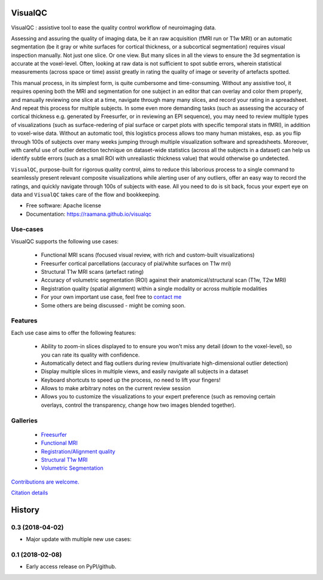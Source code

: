 ==========
VisualQC
==========

VisualQC : assistive tool to ease the quality control workflow of neuroimaging data.


.. image:: https://zenodo.org/badge/105958496.svg
   :target: https://zenodo.org/badge/latestdoi/105958496

.. image:: https://img.shields.io/pypi/v/visualqc.svg
        :target: https://pypi.python.org/pypi/visualqc

.. image:: https://api.codacy.com/project/badge/Grade/2da8c2b4dbcd433eb4943eb52f0b00d6
        :target: https://www.codacy.com/app/raamana/visualqc?utm_source=github.com&amp;utm_medium=referral&amp;utm_content=raamana/visualqc&amp;utm_campaign=Badge_Grade

.. image:: docs/vqc_logo_small.png

Assessing and assuring the quality of imaging data, be it an raw acquisition (fMRI run or T1w MRI) or an automatic segmentation (be it gray or white surfaces for cortical thickness, or a subcortical segmentation) requires visual inspection manually. Not just one slice. Or one view. But many slices in all the views to ensure the 3d segmentation is accurate at the voxel-level. Often, looking at raw data is not sufficient to spot subtle errors, wherein statistical measurements (across space or time) assist greatly in rating the quality of image or severity of artefacts spotted.

This manual process, in its simplest form, is quite cumbersome and time-consuming. Without any assistive tool, it requires opening both the MRI and segmentation for one subject in an editor that can overlay and color them properly, and manually reviewing one slice at a time, navigate through many many slices, and record your rating in a spreadsheet. And repeat this process for multiple subjects. In some even more demanding tasks (such as assessing the accuracy of cortical thickness e.g. generated by Freesurfer, or in reviewing an EPI sequence), you may need to review multiple types of visualizations (such as surface-redering of pial surface or carpet plots with specific temporal stats in fMRI), in addition to voxel-wise data. Without an automatic tool, this logistics process allows too many human mistakes, esp. as you flip through 100s of subjects over many weeks jumping through multiple visualization software and spreadsheets. Moreover, with careful use of outlier detection technique on dataset-wide statistics (across all the subjects in a dataset) can help us identify subtle errors (such as a small ROI with unrealiastic thickness value) that would otherwise go undetected.

``VisualQC``, purpose-built for rigorous quality control, aims to reduce this laborious process to a single command to seamlessly present relevant composite visualizations while alerting user of any outliers, offer an easy way to record the ratings, and quickly navigate through 100s of subjects with ease. All you need to do is sit back, focus your expert eye on data and ``VisualQC`` takes care of the flow and bookkeeping.

* Free software: Apache license
* Documentation: https://raamana.github.io/visualqc


Use-cases
----------

VisualQC supports the following use cases:

 * Functional MRI scans (focused visual review, with rich and custom-built visualizations)
 * Freesurfer cortical parcellations (accuracy of pial/white surfaces on T1w mri)
 * Structural T1w MRI scans (artefact rating)
 * Accuracy of volumetric segmentation (ROI) against their anatomical/structural scan (T1w, T2w MRI)
 * Registration quality (spatial alignment) within a single modality or across multiple modalities
 * For your own important use case, feel free to `contact me <https://www.crossinvalidation.com>`_
 * Some others are being discussed - might be coming soon.


Features
--------

Each use case aims to offer the following features:

 * Ability to zoom-in slices displayed to to ensure you won't miss any detail (down to the voxel-level), so you can rate its quality with confidence.
 * Automatically detect and flag outliers during review (multivariate high-dimensional outlier detection)
 * Display multiple slices in multiple views, and easily navigate all subjects in a dataset
 * Keyboard shortcuts to speed up the process, no need to lift your fingers!
 * Allows to make arbitrary notes on the current review session
 * Allows you to customize the visualizations to your expert preference (such as removing certain overlays, control the transparency, change how two images blended together).

Galleries
----------

 * `Freesurfer <https://raamana.github.io/visualqc/gallery_freesurfer.html>`_
 * `Functional MRI <https://raamana.github.io/visualqc/gallery_functional_mri.html>`_
 * `Registration/Alignment quality <https://raamana.github.io/visualqc/gallery_registration_unimodal.html>`_
 * `Structural T1w MRI <https://raamana.github.io/visualqc/gallery_t1_mri.html>`_
 * `Volumetric Segmentation <https://raamana.github.io/visualqc/gallery_segmentation_volumetric.html>`_


`Contributions are welcome. <CONTRIBUTING.rst>`_

`Citation details <docs/citation.rst>`_


=======
History
=======


0.3 (2018-04-02)
------------------

* Major update with multiple new use cases:


0.1 (2018-02-08)
------------------

* Early access release on PyPI/github.


